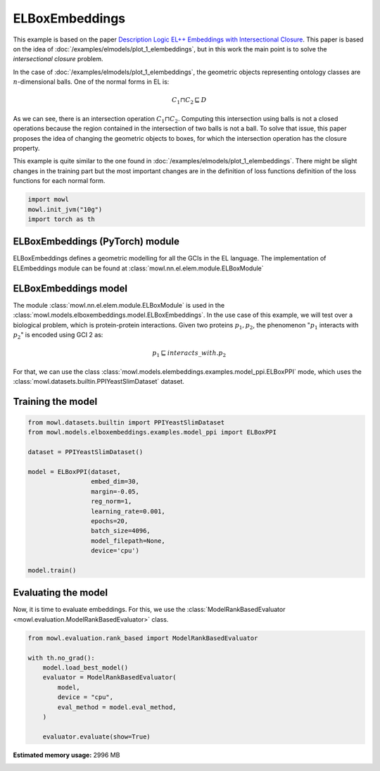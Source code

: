 
.. DO NOT EDIT.
.. THIS FILE WAS AUTOMATICALLY GENERATED BY SPHINX-GALLERY.
.. TO MAKE CHANGES, EDIT THE SOURCE PYTHON FILE:
.. "examples/elmodels/plot_2_elboxembeddings.py"
.. LINE NUMBERS ARE GIVEN BELOW.

.. only:: html

    .. note::
        :class: sphx-glr-download-link-note

        Click :ref:`here <sphx_glr_download_examples_elmodels_plot_2_elboxembeddings.py>`
        to download the full example code

.. rst-class:: sphx-glr-example-title

.. _sphx_glr_examples_elmodels_plot_2_elboxembeddings.py:


ELBoxEmbeddings
===========================

This example is based on the paper `Description Logic EL++ Embeddings with Intersectional Closure <https://arxiv.org/abs/2202.14018v1>`_. This paper is based on the idea of :doc:`/examples/elmodels/plot_1_elembeddings`, but in this work the main point is to solve the *intersectional closure* problem.

In the case of :doc:`/examples/elmodels/plot_1_elembeddings`, the geometric objects representing ontology classes are :math:`n`-dimensional balls. One of the normal forms in EL is:

.. math::
   C_1 \sqcap C_2 \sqsubseteq D

As we can see, there is an intersection operation :math:`C_1 \sqcap C_2`. Computing this intersection using balls is not a closed operations because the region contained in the intersection of two balls is not a ball. To solve that issue, this paper proposes the idea of changing the geometric objects to boxes, for which the intersection operation has the closure property.

.. GENERATED FROM PYTHON SOURCE LINES 24-27

This example is quite similar to the one found in :doc:`/examples/elmodels/plot_1_elembeddings`.
There might be slight changes in the training part but the most important changes are in the
definition of loss functions definition of the loss functions for each normal form.

.. GENERATED FROM PYTHON SOURCE LINES 27-34

.. code-block:: default



    import mowl
    mowl.init_jvm("10g")
    import torch as th









.. GENERATED FROM PYTHON SOURCE LINES 35-40

ELBoxEmbeddings (PyTorch) module
---------------------------------

ELBoxEmbeddings defines a geometric modelling for all the GCIs in the EL language.
The implementation of ELEmbeddings module can be found at :class:`mowl.nn.el.elem.module.ELBoxModule`

.. GENERATED FROM PYTHON SOURCE LINES 43-55

ELBoxEmbeddings model
----------------------

The module :class:`mowl.nn.el.elem.module.ELBoxModule` is used in the :class:`mowl.models.elboxembeddings.model.ELBoxEmbeddings`.
In the use case of this example, we will test over a biological problem, which is
protein-protein interactions. Given two proteins :math:`p_1,p_2`, the phenomenon
":math:`p_1` interacts with :math:`p_2`" is encoded using GCI 2 as:

.. math::
   p_1 \sqsubseteq interacts\_with. p_2

For that, we can use the class :class:`mowl.models.elembeddings.examples.model_ppi.ELBoxPPI` mode, which uses the :class:`mowl.datasets.builtin.PPIYeastSlimDataset` dataset.

.. GENERATED FROM PYTHON SOURCE LINES 60-62

Training the model
-------------------

.. GENERATED FROM PYTHON SOURCE LINES 62-83

.. code-block:: default



    from mowl.datasets.builtin import PPIYeastSlimDataset
    from mowl.models.elboxembeddings.examples.model_ppi import ELBoxPPI

    dataset = PPIYeastSlimDataset()

    model = ELBoxPPI(dataset,
                     embed_dim=30,
                     margin=-0.05,
                     reg_norm=1,
                     learning_rate=0.001,
                     epochs=20,
                     batch_size=4096,
                     model_filepath=None,
                     device='cpu')

    model.train()







.. rst-class:: sphx-glr-script-out

 .. code-block:: none

      0%|          | 0/20 [00:00<?, ?it/s]Saving model..
    Epoch 0: Train loss: 7.491465091705322 Valid loss: 2.7105441093444824
      5%|5         | 1/20 [00:04<01:31,  4.82s/it]Saving model..
    Epoch 1: Train loss: 7.3488688468933105 Valid loss: 2.697273015975952
     10%|#         | 2/20 [00:09<01:26,  4.83s/it]Saving model..
    Epoch 2: Train loss: 7.181153774261475 Valid loss: 2.6833877563476562
     15%|#5        | 3/20 [00:14<01:24,  4.97s/it]Saving model..
    Epoch 3: Train loss: 7.073298931121826 Valid loss: 2.669271230697632
     20%|##        | 4/20 [00:19<01:19,  4.99s/it]Saving model..
    Epoch 4: Train loss: 6.910976409912109 Valid loss: 2.654946804046631
     25%|##5       | 5/20 [00:24<01:14,  4.99s/it]Saving model..
    Epoch 5: Train loss: 6.83297872543335 Valid loss: 2.640538454055786
     30%|###       | 6/20 [00:29<01:09,  5.00s/it]Saving model..
    Epoch 6: Train loss: 6.676943302154541 Valid loss: 2.6260926723480225
     35%|###5      | 7/20 [00:34<01:05,  5.03s/it]Saving model..
    Epoch 7: Train loss: 6.582958698272705 Valid loss: 2.611572504043579
     40%|####      | 8/20 [00:39<01:00,  5.01s/it]Saving model..
    Epoch 8: Train loss: 6.47788667678833 Valid loss: 2.596987009048462
     45%|####5     | 9/20 [00:44<00:55,  5.03s/it]Saving model..
    Epoch 9: Train loss: 6.351139545440674 Valid loss: 2.5824296474456787
     50%|#####     | 10/20 [00:49<00:50,  5.03s/it]Saving model..
    Epoch 10: Train loss: 6.247873306274414 Valid loss: 2.5679264068603516
     55%|#####5    | 11/20 [00:55<00:45,  5.05s/it]Saving model..
    Epoch 11: Train loss: 6.137197017669678 Valid loss: 2.5534563064575195
     60%|######    | 12/20 [01:00<00:40,  5.02s/it]Saving model..
    Epoch 12: Train loss: 6.036550521850586 Valid loss: 2.539074659347534
     65%|######5   | 13/20 [01:05<00:35,  5.04s/it]Saving model..
    Epoch 13: Train loss: 5.933111667633057 Valid loss: 2.524772882461548
     70%|#######   | 14/20 [01:10<00:30,  5.08s/it]Saving model..
    Epoch 14: Train loss: 5.8326029777526855 Valid loss: 2.5105109214782715
     75%|#######5  | 15/20 [01:15<00:25,  5.10s/it]Saving model..
    Epoch 15: Train loss: 5.745277404785156 Valid loss: 2.4963250160217285
     80%|########  | 16/20 [01:20<00:20,  5.12s/it]Saving model..
    Epoch 16: Train loss: 5.640264987945557 Valid loss: 2.48223876953125
     85%|########5 | 17/20 [01:25<00:15,  5.13s/it]Saving model..
    Epoch 17: Train loss: 5.557387351989746 Valid loss: 2.4682109355926514
     90%|######### | 18/20 [01:30<00:10,  5.09s/it]Saving model..
    Epoch 18: Train loss: 5.429860591888428 Valid loss: 2.4542572498321533
     95%|#########5| 19/20 [01:35<00:05,  5.09s/it]Saving model..
    Epoch 19: Train loss: 5.366162300109863 Valid loss: 2.440342426300049
    100%|##########| 20/20 [01:41<00:00,  5.18s/it]    100%|##########| 20/20 [01:41<00:00,  5.06s/it]

    1



.. GENERATED FROM PYTHON SOURCE LINES 84-89

Evaluating the model
----------------------

Now, it is time to evaluate embeddings. For this, we use the
:class:`ModelRankBasedEvaluator <mowl.evaluation.ModelRankBasedEvaluator>` class.

.. GENERATED FROM PYTHON SOURCE LINES 89-102

.. code-block:: default



    from mowl.evaluation.rank_based import ModelRankBasedEvaluator

    with th.no_grad():                                                                        
        model.load_best_model()                                                               
        evaluator = ModelRankBasedEvaluator(                                                  
            model,                                                                            
            device = "cpu",
            eval_method = model.eval_method,
        )                                                                                         
                                                                                                  
        evaluator.evaluate(show=True)




.. rst-class:: sphx-glr-script-out

 .. code-block:: none

      0%|          | 0/12040 [00:00<?, ?it/s]      0%|          | 15/12040 [00:00<01:22, 145.96it/s]      0%|          | 34/12040 [00:00<01:10, 170.09it/s]      0%|          | 54/12040 [00:00<01:06, 179.89it/s]      1%|          | 72/12040 [00:00<01:39, 120.04it/s]      1%|          | 92/12040 [00:00<01:25, 139.52it/s]      1%|          | 111/12040 [00:00<01:18, 152.80it/s]      1%|1         | 128/12040 [00:00<01:42, 116.62it/s]      1%|1         | 146/12040 [00:01<01:31, 130.58it/s]      1%|1         | 165/12040 [00:01<01:22, 143.54it/s]      2%|1         | 184/12040 [00:01<01:16, 155.23it/s]      2%|1         | 203/12040 [00:01<01:12, 164.39it/s]      2%|1         | 221/12040 [00:01<01:35, 123.39it/s]      2%|2         | 241/12040 [00:01<01:24, 139.29it/s]      2%|2         | 261/12040 [00:01<01:17, 152.52it/s]      2%|2         | 281/12040 [00:01<01:12, 162.37it/s]      2%|2         | 299/12040 [00:02<01:34, 124.03it/s]      3%|2         | 318/12040 [00:02<01:24, 138.37it/s]      3%|2         | 337/12040 [00:02<01:17, 150.41it/s]      3%|2         | 355/12040 [00:02<01:14, 157.70it/s]      3%|3         | 373/12040 [00:02<01:36, 120.79it/s]      3%|3         | 393/12040 [00:02<01:24, 137.02it/s]      3%|3         | 411/12040 [00:03<01:43, 112.83it/s]      4%|3         | 429/12040 [00:03<01:32, 126.16it/s]      4%|3         | 448/12040 [00:03<01:23, 139.42it/s]      4%|3         | 468/12040 [00:03<01:15, 152.43it/s]      4%|4         | 488/12040 [00:03<01:11, 162.68it/s]      4%|4         | 507/12040 [00:03<01:07, 169.91it/s]      4%|4         | 525/12040 [00:03<01:30, 127.14it/s]      5%|4         | 544/12040 [00:03<01:22, 139.82it/s]      5%|4         | 563/12040 [00:03<01:16, 150.92it/s]      5%|4         | 580/12040 [00:04<01:14, 154.74it/s]      5%|4         | 597/12040 [00:04<01:39, 114.49it/s]      5%|5         | 614/12040 [00:04<01:30, 125.82it/s]      5%|5         | 630/12040 [00:04<01:25, 133.44it/s]      5%|5         | 649/12040 [00:04<01:17, 146.76it/s]      6%|5         | 666/12040 [00:04<01:39, 114.38it/s]      6%|5         | 685/12040 [00:04<01:27, 130.17it/s]      6%|5         | 703/12040 [00:05<01:20, 140.36it/s]      6%|5         | 719/12040 [00:05<01:41, 111.75it/s]      6%|6         | 739/12040 [00:05<01:27, 129.80it/s]      6%|6         | 758/12040 [00:05<01:19, 142.34it/s]      6%|6         | 776/12040 [00:05<01:14, 151.67it/s]      7%|6         | 794/12040 [00:05<01:11, 158.16it/s]      7%|6         | 812/12040 [00:05<01:08, 163.97it/s]      7%|6         | 830/12040 [00:06<01:32, 120.63it/s]      7%|7         | 848/12040 [00:06<01:24, 133.13it/s]      7%|7         | 866/12040 [00:06<01:17, 144.03it/s]      7%|7         | 886/12040 [00:06<01:11, 156.47it/s]      8%|7         | 903/12040 [00:06<01:32, 120.19it/s]      8%|7         | 922/12040 [00:06<01:22, 135.34it/s]      8%|7         | 941/12040 [00:06<01:15, 147.97it/s]      8%|7         | 958/12040 [00:06<01:35, 116.42it/s]      8%|8         | 977/12040 [00:07<01:24, 131.47it/s]      8%|8         | 996/12040 [00:07<01:16, 143.78it/s]      8%|8         | 1013/12040 [00:07<01:36, 114.46it/s]      9%|8         | 1033/12040 [00:07<01:23, 131.88it/s]      9%|8         | 1052/12040 [00:07<01:15, 145.10it/s]      9%|8         | 1071/12040 [00:07<01:10, 155.65it/s]      9%|9         | 1090/12040 [00:07<01:06, 163.79it/s]      9%|9         | 1110/12040 [00:07<01:03, 171.61it/s]      9%|9         | 1129/12040 [00:08<01:26, 125.77it/s]     10%|9         | 1146/12040 [00:08<01:21, 134.16it/s]     10%|9         | 1165/12040 [00:08<01:14, 146.65it/s]     10%|9         | 1184/12040 [00:08<01:09, 156.57it/s]     10%|9         | 1201/12040 [00:08<01:30, 120.19it/s]     10%|#         | 1221/12040 [00:08<01:19, 136.36it/s]     10%|#         | 1240/12040 [00:08<01:12, 148.21it/s]     10%|#         | 1257/12040 [00:09<01:32, 116.18it/s]     11%|#         | 1276/12040 [00:09<01:21, 131.30it/s]     11%|#         | 1295/12040 [00:09<01:14, 144.72it/s]     11%|#         | 1312/12040 [00:09<01:33, 115.12it/s]     11%|#1        | 1331/12040 [00:09<01:22, 130.47it/s]     11%|#1        | 1350/12040 [00:09<01:14, 142.57it/s]     11%|#1        | 1368/12040 [00:09<01:10, 151.68it/s]     12%|#1        | 1387/12040 [00:09<01:06, 160.87it/s]     12%|#1        | 1406/12040 [00:10<01:03, 166.80it/s]     12%|#1        | 1424/12040 [00:10<01:25, 124.81it/s]     12%|#1        | 1443/12040 [00:10<01:16, 139.03it/s]     12%|#2        | 1463/12040 [00:10<01:09, 151.67it/s]     12%|#2        | 1482/12040 [00:10<01:05, 160.89it/s]     12%|#2        | 1500/12040 [00:10<01:25, 122.72it/s]     13%|#2        | 1518/12040 [00:10<01:18, 134.74it/s]     13%|#2        | 1537/12040 [00:11<01:11, 146.53it/s]     13%|#2        | 1554/12040 [00:11<01:32, 113.41it/s]     13%|#3        | 1574/12040 [00:11<01:20, 130.44it/s]     13%|#3        | 1593/12040 [00:11<01:13, 142.50it/s]     13%|#3        | 1610/12040 [00:11<01:34, 110.14it/s]     14%|#3        | 1629/12040 [00:11<01:22, 125.75it/s]     14%|#3        | 1649/12040 [00:11<01:13, 141.09it/s]     14%|#3        | 1668/12040 [00:12<01:07, 152.87it/s]     14%|#4        | 1688/12040 [00:12<01:03, 163.33it/s]     14%|#4        | 1708/12040 [00:12<01:00, 171.62it/s]     14%|#4        | 1727/12040 [00:12<01:20, 128.23it/s]     15%|#4        | 1746/12040 [00:12<01:13, 140.69it/s]     15%|#4        | 1766/12040 [00:12<01:07, 152.67it/s]     15%|#4        | 1784/12040 [00:12<01:04, 158.48it/s]     15%|#4        | 1802/12040 [00:13<01:24, 121.49it/s]     15%|#5        | 1821/12040 [00:13<01:15, 135.06it/s]     15%|#5        | 1840/12040 [00:13<01:09, 147.20it/s]     15%|#5        | 1857/12040 [00:13<01:27, 116.33it/s]     16%|#5        | 1876/12040 [00:13<01:17, 131.09it/s]     16%|#5        | 1895/12040 [00:13<01:10, 143.41it/s]     16%|#5        | 1912/12040 [00:13<01:28, 114.56it/s]     16%|#6        | 1931/12040 [00:14<01:17, 130.49it/s]     16%|#6        | 1951/12040 [00:14<01:09, 145.21it/s]     16%|#6        | 1971/12040 [00:14<01:04, 156.96it/s]     17%|#6        | 1991/12040 [00:14<01:00, 166.45it/s]     17%|#6        | 2009/12040 [00:14<01:20, 124.01it/s]     17%|#6        | 2028/12040 [00:14<01:12, 137.99it/s]     17%|#7        | 2048/12040 [00:14<01:06, 151.17it/s]     17%|#7        | 2067/12040 [00:14<01:02, 159.79it/s]     17%|#7        | 2086/12040 [00:14<00:59, 167.10it/s]     17%|#7        | 2104/12040 [00:15<01:18, 126.17it/s]     18%|#7        | 2124/12040 [00:15<01:10, 141.26it/s]     18%|#7        | 2143/12040 [00:15<01:04, 152.83it/s]     18%|#7        | 2160/12040 [00:15<01:23, 118.64it/s]     18%|#8        | 2180/12040 [00:15<01:12, 135.10it/s]     18%|#8        | 2199/12040 [00:15<01:06, 147.38it/s]     18%|#8        | 2216/12040 [00:16<01:24, 116.91it/s]     19%|#8        | 2236/12040 [00:16<01:13, 133.48it/s]     19%|#8        | 2255/12040 [00:16<01:06, 146.60it/s]     19%|#8        | 2275/12040 [00:16<01:01, 158.99it/s]     19%|#9        | 2295/12040 [00:16<00:58, 167.92it/s]     19%|#9        | 2313/12040 [00:16<01:16, 126.79it/s]     19%|#9        | 2333/12040 [00:16<01:08, 141.79it/s]     20%|#9        | 2353/12040 [00:16<01:02, 153.81it/s]     20%|#9        | 2373/12040 [00:17<00:59, 163.33it/s]     20%|#9        | 2391/12040 [00:17<01:17, 124.88it/s]     20%|##        | 2410/12040 [00:17<01:09, 138.82it/s]     20%|##        | 2429/12040 [00:17<01:04, 150.06it/s]     20%|##        | 2448/12040 [00:17<01:00, 159.72it/s]     20%|##        | 2466/12040 [00:17<01:18, 122.55it/s]     21%|##        | 2485/12040 [00:17<01:09, 137.10it/s]     21%|##        | 2504/12040 [00:18<01:24, 112.92it/s]     21%|##        | 2524/12040 [00:18<01:13, 129.79it/s]     21%|##1       | 2543/12040 [00:18<01:06, 142.91it/s]     21%|##1       | 2563/12040 [00:18<01:00, 155.88it/s]     21%|##1       | 2582/12040 [00:18<00:57, 163.87it/s]     22%|##1       | 2601/12040 [00:18<00:55, 169.93it/s]     22%|##1       | 2619/12040 [00:18<01:14, 127.27it/s]     22%|##1       | 2638/12040 [00:18<01:06, 141.07it/s]     22%|##2       | 2658/12040 [00:19<01:00, 154.05it/s]     22%|##2       | 2677/12040 [00:19<00:57, 163.18it/s]     22%|##2       | 2695/12040 [00:19<01:14, 124.70it/s]     23%|##2       | 2714/12040 [00:19<01:07, 138.99it/s]     23%|##2       | 2733/12040 [00:19<01:01, 150.66it/s]     23%|##2       | 2750/12040 [00:19<01:18, 118.15it/s]     23%|##2       | 2769/12040 [00:19<01:09, 132.94it/s]     23%|##3       | 2788/12040 [00:20<01:03, 146.21it/s]     23%|##3       | 2805/12040 [00:20<01:19, 115.85it/s]     23%|##3       | 2824/12040 [00:20<01:10, 130.85it/s]     24%|##3       | 2844/12040 [00:20<01:02, 146.60it/s]     24%|##3       | 2864/12040 [00:20<00:57, 159.40it/s]     24%|##3       | 2884/12040 [00:20<00:54, 168.07it/s]     24%|##4       | 2903/12040 [00:20<00:52, 173.69it/s]     24%|##4       | 2922/12040 [00:21<01:10, 130.25it/s]     24%|##4       | 2941/12040 [00:21<01:03, 142.37it/s]     25%|##4       | 2960/12040 [00:21<00:59, 152.93it/s]     25%|##4       | 2979/12040 [00:21<00:55, 162.33it/s]     25%|##4       | 2997/12040 [00:21<01:12, 124.55it/s]     25%|##5       | 3016/12040 [00:21<01:05, 138.66it/s]     25%|##5       | 3035/12040 [00:21<00:59, 150.61it/s]     25%|##5       | 3052/12040 [00:21<01:16, 118.01it/s]     26%|##5       | 3071/12040 [00:22<01:07, 133.57it/s]     26%|##5       | 3090/12040 [00:22<01:01, 146.68it/s]     26%|##5       | 3107/12040 [00:22<01:17, 115.40it/s]     26%|##5       | 3126/12040 [00:22<01:08, 131.05it/s]     26%|##6       | 3144/12040 [00:22<01:02, 142.17it/s]     26%|##6       | 3163/12040 [00:22<00:57, 153.97it/s]     26%|##6       | 3183/12040 [00:22<00:53, 164.24it/s]     27%|##6       | 3202/12040 [00:22<00:51, 171.07it/s]     27%|##6       | 3220/12040 [00:23<01:09, 126.04it/s]     27%|##6       | 3240/12040 [00:23<01:02, 140.87it/s]     27%|##7       | 3259/12040 [00:23<00:57, 152.05it/s]     27%|##7       | 3279/12040 [00:23<00:53, 162.37it/s]     27%|##7       | 3297/12040 [00:23<01:10, 124.52it/s]     28%|##7       | 3316/12040 [00:23<01:03, 137.72it/s]     28%|##7       | 3335/12040 [00:23<00:58, 149.01it/s]     28%|##7       | 3352/12040 [00:24<01:14, 117.37it/s]     28%|##7       | 3371/12040 [00:24<01:05, 132.93it/s]     28%|##8       | 3391/12040 [00:24<00:58, 147.48it/s]     28%|##8       | 3408/12040 [00:24<01:14, 115.77it/s]     28%|##8       | 3427/12040 [00:24<01:05, 131.10it/s]     29%|##8       | 3445/12040 [00:24<01:00, 141.10it/s]     29%|##8       | 3464/12040 [00:24<00:56, 152.15it/s]     29%|##8       | 3484/12040 [00:24<00:52, 163.51it/s]     29%|##9       | 3503/12040 [00:25<00:50, 169.08it/s]     29%|##9       | 3521/12040 [00:25<01:09, 122.34it/s]     29%|##9       | 3540/12040 [00:25<01:02, 136.73it/s]     30%|##9       | 3560/12040 [00:25<00:56, 150.57it/s]     30%|##9       | 3578/12040 [00:25<00:53, 157.75it/s]     30%|##9       | 3596/12040 [00:25<01:09, 121.71it/s]     30%|###       | 3616/12040 [00:25<01:00, 138.20it/s]     30%|###       | 3635/12040 [00:26<00:56, 149.83it/s]     30%|###       | 3652/12040 [00:26<01:11, 117.83it/s]     30%|###       | 3671/12040 [00:26<01:03, 132.69it/s]     31%|###       | 3691/12040 [00:26<00:56, 147.65it/s]     31%|###       | 3708/12040 [00:26<01:11, 117.15it/s]     31%|###       | 3728/12040 [00:26<01:02, 133.53it/s]     31%|###1      | 3748/12040 [00:26<00:56, 147.59it/s]     31%|###1      | 3767/12040 [00:27<00:52, 157.70it/s]     31%|###1      | 3787/12040 [00:27<00:49, 167.18it/s]     32%|###1      | 3805/12040 [00:27<01:05, 126.27it/s]     32%|###1      | 3825/12040 [00:27<00:57, 141.68it/s]     32%|###1      | 3844/12040 [00:27<00:53, 153.08it/s]     32%|###2      | 3864/12040 [00:27<00:50, 163.45it/s]     32%|###2      | 3883/12040 [00:27<01:04, 125.59it/s]     32%|###2      | 3902/12040 [00:27<00:58, 138.81it/s]     33%|###2      | 3921/12040 [00:28<00:54, 150.28it/s]     33%|###2      | 3940/12040 [00:28<00:50, 160.17it/s]     33%|###2      | 3958/12040 [00:28<01:09, 116.41it/s]     33%|###3      | 3975/12040 [00:28<01:03, 126.64it/s]     33%|###3      | 3994/12040 [00:28<00:57, 140.23it/s]     33%|###3      | 4010/12040 [00:28<01:11, 112.67it/s]     33%|###3      | 4027/12040 [00:28<01:04, 123.36it/s]     34%|###3      | 4044/12040 [00:29<01:00, 132.33it/s]     34%|###3      | 4061/12040 [00:29<00:56, 140.54it/s]     34%|###3      | 4081/12040 [00:29<00:51, 154.81it/s]     34%|###4      | 4101/12040 [00:29<00:47, 165.49it/s]     34%|###4      | 4119/12040 [00:29<01:03, 125.21it/s]     34%|###4      | 4139/12040 [00:29<00:56, 140.95it/s]     35%|###4      | 4159/12040 [00:29<00:51, 153.81it/s]     35%|###4      | 4179/12040 [00:29<00:47, 163.97it/s]     35%|###4      | 4197/12040 [00:30<01:05, 120.05it/s]     35%|###5      | 4216/12040 [00:30<00:58, 134.25it/s]     35%|###5      | 4236/12040 [00:30<00:52, 148.31it/s]     35%|###5      | 4253/12040 [00:30<01:06, 117.79it/s]     35%|###5      | 4273/12040 [00:30<00:57, 134.23it/s]     36%|###5      | 4293/12040 [00:30<00:52, 148.22it/s]     36%|###5      | 4310/12040 [00:31<01:05, 117.81it/s]     36%|###5      | 4330/12040 [00:31<00:57, 134.16it/s]     36%|###6      | 4349/12040 [00:31<00:52, 147.08it/s]     36%|###6      | 4366/12040 [00:31<00:51, 150.34it/s]     36%|###6      | 4383/12040 [00:31<00:55, 137.68it/s]     37%|###6      | 4400/12040 [00:31<00:52, 144.72it/s]     37%|###6      | 4416/12040 [00:31<01:06, 113.93it/s]     37%|###6      | 4436/12040 [00:31<00:57, 131.77it/s]     37%|###7      | 4456/12040 [00:32<00:51, 146.50it/s]     37%|###7      | 4475/12040 [00:32<00:48, 156.29it/s]     37%|###7      | 4492/12040 [00:32<01:02, 120.87it/s]     37%|###7      | 4511/12040 [00:32<00:55, 134.64it/s]     38%|###7      | 4527/12040 [00:32<00:55, 134.46it/s]     38%|###7      | 4544/12040 [00:32<01:10, 106.89it/s]     38%|###7      | 4562/12040 [00:32<01:01, 122.04it/s]     38%|###8      | 4578/12040 [00:33<00:57, 130.22it/s]     38%|###8      | 4596/12040 [00:33<00:52, 141.51it/s]     38%|###8      | 4612/12040 [00:33<01:09, 107.25it/s]     38%|###8      | 4630/12040 [00:33<01:00, 122.15it/s]     39%|###8      | 4650/12040 [00:33<00:53, 138.94it/s]     39%|###8      | 4667/12040 [00:33<00:50, 146.07it/s]     39%|###8      | 4684/12040 [00:33<00:52, 139.20it/s]     39%|###9      | 4700/12040 [00:34<01:07, 108.91it/s]     39%|###9      | 4718/12040 [00:34<00:59, 123.01it/s]     39%|###9      | 4734/12040 [00:34<00:55, 131.30it/s]     39%|###9      | 4751/12040 [00:34<00:52, 139.87it/s]     40%|###9      | 4771/12040 [00:34<00:47, 153.80it/s]     40%|###9      | 4788/12040 [00:34<01:02, 116.41it/s]     40%|###9      | 4808/12040 [00:34<00:54, 133.62it/s]     40%|####      | 4828/12040 [00:34<00:48, 148.36it/s]     40%|####      | 4845/12040 [00:35<01:01, 117.24it/s]     40%|####      | 4865/12040 [00:35<00:53, 133.93it/s]     41%|####      | 4885/12040 [00:35<00:48, 147.97it/s]     41%|####      | 4902/12040 [00:35<01:00, 117.53it/s]     41%|####      | 4922/12040 [00:35<00:53, 134.26it/s]     41%|####1     | 4942/12040 [00:35<00:47, 148.63it/s]     41%|####1     | 4962/12040 [00:35<00:44, 160.30it/s]     41%|####1     | 4982/12040 [00:35<00:41, 169.08it/s]     42%|####1     | 5001/12040 [00:36<00:54, 128.19it/s]     42%|####1     | 5021/12040 [00:36<00:49, 142.77it/s]     42%|####1     | 5041/12040 [00:36<00:45, 155.06it/s]     42%|####2     | 5061/12040 [00:36<00:42, 165.06it/s]     42%|####2     | 5079/12040 [00:36<00:54, 126.65it/s]     42%|####2     | 5098/12040 [00:36<00:49, 140.51it/s]     43%|####2     | 5118/12040 [00:36<00:45, 153.48it/s]     43%|####2     | 5138/12040 [00:37<00:42, 163.42it/s]     43%|####2     | 5156/12040 [00:37<00:54, 125.28it/s]     43%|####2     | 5176/12040 [00:37<00:48, 140.25it/s]     43%|####3     | 5195/12040 [00:37<00:59, 115.71it/s]     43%|####3     | 5215/12040 [00:37<00:51, 132.08it/s]     43%|####3     | 5235/12040 [00:37<00:46, 146.36it/s]     44%|####3     | 5255/12040 [00:37<00:43, 157.75it/s]     44%|####3     | 5275/12040 [00:38<00:40, 166.43it/s]     44%|####3     | 5295/12040 [00:38<00:38, 173.35it/s]     44%|####4     | 5314/12040 [00:38<00:51, 130.59it/s]     44%|####4     | 5334/12040 [00:38<00:46, 144.85it/s]     44%|####4     | 5353/12040 [00:38<00:43, 155.18it/s]     45%|####4     | 5373/12040 [00:38<00:40, 164.88it/s]     45%|####4     | 5391/12040 [00:38<00:52, 125.46it/s]     45%|####4     | 5411/12040 [00:39<00:47, 140.48it/s]     45%|####5     | 5431/12040 [00:39<00:43, 152.85it/s]     45%|####5     | 5448/12040 [00:39<00:54, 119.95it/s]     45%|####5     | 5468/12040 [00:39<00:48, 135.99it/s]     46%|####5     | 5488/12040 [00:39<00:43, 149.20it/s]     46%|####5     | 5505/12040 [00:39<00:55, 118.03it/s]     46%|####5     | 5525/12040 [00:39<00:48, 134.37it/s]     46%|####6     | 5545/12040 [00:39<00:43, 147.90it/s]     46%|####6     | 5564/12040 [00:40<00:40, 158.18it/s]     46%|####6     | 5584/12040 [00:40<00:38, 167.51it/s]     47%|####6     | 5602/12040 [00:40<00:50, 127.00it/s]     47%|####6     | 5621/12040 [00:40<00:45, 140.91it/s]     47%|####6     | 5641/12040 [00:40<00:41, 154.00it/s]     47%|####7     | 5661/12040 [00:40<00:38, 164.01it/s]     47%|####7     | 5679/12040 [00:40<00:50, 124.99it/s]     47%|####7     | 5698/12040 [00:41<00:45, 139.01it/s]     47%|####7     | 5714/12040 [00:41<00:44, 142.91it/s]     48%|####7     | 5733/12040 [00:41<00:40, 153.96it/s]     48%|####7     | 5750/12040 [00:41<00:52, 119.25it/s]     48%|####7     | 5769/12040 [00:41<00:46, 134.78it/s]     48%|####8     | 5789/12040 [00:41<00:41, 149.01it/s]     48%|####8     | 5806/12040 [00:41<00:52, 117.85it/s]     48%|####8     | 5826/12040 [00:42<00:46, 134.30it/s]     49%|####8     | 5846/12040 [00:42<00:41, 148.07it/s]     49%|####8     | 5866/12040 [00:42<00:38, 159.75it/s]     49%|####8     | 5886/12040 [00:42<00:36, 168.84it/s]     49%|####9     | 5904/12040 [00:42<00:48, 127.33it/s]     49%|####9     | 5923/12040 [00:42<00:43, 141.07it/s]     49%|####9     | 5943/12040 [00:42<00:39, 153.66it/s]     50%|####9     | 5963/12040 [00:42<00:37, 163.96it/s]     50%|####9     | 5981/12040 [00:43<00:48, 125.30it/s]     50%|####9     | 6000/12040 [00:43<00:43, 139.24it/s]     50%|####9     | 6019/12040 [00:43<00:39, 151.21it/s]     50%|#####     | 6038/12040 [00:43<00:37, 161.01it/s]     50%|#####     | 6056/12040 [00:43<00:48, 122.27it/s]     50%|#####     | 6072/12040 [00:43<00:46, 128.81it/s]     51%|#####     | 6088/12040 [00:43<00:44, 134.44it/s]     51%|#####     | 6103/12040 [00:44<00:56, 105.63it/s]     51%|#####     | 6119/12040 [00:44<00:50, 116.54it/s]     51%|#####     | 6136/12040 [00:44<00:46, 127.91it/s]     51%|#####1    | 6154/12040 [00:44<00:41, 140.66it/s]     51%|#####1    | 6173/12040 [00:44<00:38, 152.01it/s]     51%|#####1    | 6190/12040 [00:44<00:45, 129.61it/s]     52%|#####1    | 6205/12040 [00:44<00:57, 101.02it/s]     52%|#####1    | 6225/12040 [00:44<00:48, 120.21it/s]     52%|#####1    | 6244/12040 [00:45<00:43, 134.51it/s]     52%|#####1    | 6260/12040 [00:45<00:42, 137.46it/s]     52%|#####2    | 6276/12040 [00:45<00:55, 103.06it/s]     52%|#####2    | 6295/12040 [00:45<00:47, 120.20it/s]     52%|#####2    | 6314/12040 [00:45<00:42, 135.95it/s]     53%|#####2    | 6334/12040 [00:45<00:38, 149.94it/s]     53%|#####2    | 6351/12040 [00:46<00:48, 117.37it/s]     53%|#####2    | 6370/12040 [00:46<00:42, 132.14it/s]     53%|#####3    | 6390/12040 [00:46<00:38, 146.53it/s]     53%|#####3    | 6407/12040 [00:46<00:48, 116.55it/s]     53%|#####3    | 6427/12040 [00:46<00:42, 133.40it/s]     54%|#####3    | 6447/12040 [00:46<00:37, 147.61it/s]     54%|#####3    | 6467/12040 [00:46<00:35, 158.94it/s]     54%|#####3    | 6487/12040 [00:46<00:33, 168.23it/s]     54%|#####4    | 6505/12040 [00:47<00:43, 126.31it/s]     54%|#####4    | 6525/12040 [00:47<00:39, 141.23it/s]     54%|#####4    | 6542/12040 [00:47<00:37, 146.11it/s]     54%|#####4    | 6559/12040 [00:47<00:39, 140.28it/s]     55%|#####4    | 6575/12040 [00:47<00:48, 111.91it/s]     55%|#####4    | 6595/12040 [00:47<00:42, 129.43it/s]     55%|#####4    | 6615/12040 [00:47<00:37, 144.58it/s]     55%|#####5    | 6635/12040 [00:47<00:34, 156.63it/s]     55%|#####5    | 6652/12040 [00:48<00:44, 120.25it/s]     55%|#####5    | 6671/12040 [00:48<00:39, 134.87it/s]     56%|#####5    | 6688/12040 [00:48<00:37, 141.50it/s]     56%|#####5    | 6704/12040 [00:48<00:48, 109.46it/s]     56%|#####5    | 6723/12040 [00:48<00:42, 126.43it/s]     56%|#####6    | 6743/12040 [00:48<00:37, 142.29it/s]     56%|#####6    | 6763/12040 [00:48<00:34, 154.82it/s]     56%|#####6    | 6782/12040 [00:49<00:32, 163.89it/s]     56%|#####6    | 6800/12040 [00:49<00:42, 123.52it/s]     57%|#####6    | 6819/12040 [00:49<00:37, 138.02it/s]     57%|#####6    | 6838/12040 [00:49<00:34, 150.17it/s]     57%|#####6    | 6857/12040 [00:49<00:32, 159.06it/s]     57%|#####7    | 6875/12040 [00:49<00:44, 115.47it/s]     57%|#####7    | 6893/12040 [00:49<00:40, 128.66it/s]     57%|#####7    | 6912/12040 [00:50<00:35, 142.46it/s]     58%|#####7    | 6931/12040 [00:50<00:33, 152.44it/s]     58%|#####7    | 6948/12040 [00:50<00:42, 118.80it/s]     58%|#####7    | 6967/12040 [00:50<00:37, 134.10it/s]     58%|#####8    | 6987/12040 [00:50<00:34, 148.48it/s]     58%|#####8    | 7004/12040 [00:50<00:45, 111.26it/s]     58%|#####8    | 7022/12040 [00:50<00:40, 125.13it/s]     58%|#####8    | 7042/12040 [00:51<00:35, 141.20it/s]     59%|#####8    | 7061/12040 [00:51<00:32, 151.61it/s]     59%|#####8    | 7080/12040 [00:51<00:30, 160.11it/s]     59%|#####8    | 7098/12040 [00:51<00:40, 123.05it/s]     59%|#####9    | 7118/12040 [00:51<00:35, 138.52it/s]     59%|#####9    | 7137/12040 [00:51<00:32, 149.65it/s]     59%|#####9    | 7156/12040 [00:51<00:30, 158.75it/s]     60%|#####9    | 7174/12040 [00:52<00:39, 121.82it/s]     60%|#####9    | 7192/12040 [00:52<00:36, 133.82it/s]     60%|#####9    | 7212/12040 [00:52<00:32, 148.20it/s]     60%|######    | 7232/12040 [00:52<00:30, 159.23it/s]     60%|######    | 7250/12040 [00:52<00:38, 122.84it/s]     60%|######    | 7269/12040 [00:52<00:34, 137.43it/s]     61%|######    | 7288/12040 [00:52<00:41, 113.61it/s]     61%|######    | 7308/12040 [00:52<00:36, 130.46it/s]     61%|######    | 7327/12040 [00:53<00:33, 142.44it/s]     61%|######1   | 7347/12040 [00:53<00:30, 154.86it/s]     61%|######1   | 7366/12040 [00:53<00:28, 163.25it/s]     61%|######1   | 7385/12040 [00:53<00:27, 169.77it/s]     61%|######1   | 7403/12040 [00:53<00:36, 127.10it/s]     62%|######1   | 7422/12040 [00:53<00:32, 140.77it/s]     62%|######1   | 7441/12040 [00:53<00:30, 152.55it/s]     62%|######1   | 7460/12040 [00:53<00:28, 161.90it/s]     62%|######2   | 7478/12040 [00:54<00:37, 123.29it/s]     62%|######2   | 7498/12040 [00:54<00:32, 138.94it/s]     62%|######2   | 7517/12040 [00:54<00:30, 150.57it/s]     63%|######2   | 7534/12040 [00:54<00:39, 115.39it/s]     63%|######2   | 7553/12040 [00:54<00:34, 131.04it/s]     63%|######2   | 7570/12040 [00:54<00:32, 138.31it/s]     63%|######3   | 7586/12040 [00:54<00:31, 142.19it/s]     63%|######3   | 7602/12040 [00:55<00:39, 111.17it/s]     63%|######3   | 7621/12040 [00:55<00:34, 128.27it/s]     63%|######3   | 7640/12040 [00:55<00:30, 142.66it/s]     64%|######3   | 7660/12040 [00:55<00:28, 155.82it/s]     64%|######3   | 7680/12040 [00:55<00:26, 166.40it/s]     64%|######3   | 7698/12040 [00:55<00:34, 125.60it/s]     64%|######4   | 7718/12040 [00:55<00:30, 140.74it/s]     64%|######4   | 7738/12040 [00:55<00:28, 153.32it/s]     64%|######4   | 7758/12040 [00:56<00:26, 163.79it/s]     65%|######4   | 7776/12040 [00:56<00:35, 121.55it/s]     65%|######4   | 7792/12040 [00:56<00:33, 128.71it/s]     65%|######4   | 7811/12040 [00:56<00:29, 141.34it/s]     65%|######5   | 7831/12040 [00:56<00:27, 154.41it/s]     65%|######5   | 7848/12040 [00:56<00:36, 114.40it/s]     65%|######5   | 7863/12040 [00:56<00:34, 121.65it/s]     65%|######5   | 7878/12040 [00:57<00:33, 124.45it/s]     66%|######5   | 7892/12040 [00:57<00:44, 92.52it/s]      66%|######5   | 7904/12040 [00:57<00:45, 91.70it/s]     66%|######5   | 7920/12040 [00:57<00:39, 105.38it/s]     66%|######5   | 7939/12040 [00:57<00:32, 124.58it/s]     66%|######6   | 7959/12040 [00:57<00:28, 142.19it/s]     66%|######6   | 7979/12040 [00:57<00:26, 155.70it/s]     66%|######6   | 7996/12040 [00:58<00:33, 119.04it/s]     67%|######6   | 8016/12040 [00:58<00:29, 135.85it/s]     67%|######6   | 8036/12040 [00:58<00:26, 150.01it/s]     67%|######6   | 8056/12040 [00:58<00:24, 161.58it/s]     67%|######7   | 8074/12040 [00:58<00:32, 123.64it/s]     67%|######7   | 8089/12040 [00:58<00:33, 119.03it/s]     67%|######7   | 8103/12040 [00:58<00:33, 118.84it/s]     67%|######7   | 8120/12040 [00:59<00:30, 130.39it/s]     68%|######7   | 8135/12040 [00:59<00:38, 101.22it/s]     68%|######7   | 8151/12040 [00:59<00:34, 112.64it/s]     68%|######7   | 8170/12040 [00:59<00:29, 129.02it/s]     68%|######7   | 8185/12040 [00:59<00:36, 104.77it/s]     68%|######8   | 8204/12040 [00:59<00:31, 122.56it/s]     68%|######8   | 8224/12040 [00:59<00:27, 139.64it/s]     68%|######8   | 8240/12040 [00:59<00:26, 144.64it/s]     69%|######8   | 8256/12040 [01:00<00:25, 148.00it/s]     69%|######8   | 8272/12040 [01:00<00:24, 151.23it/s]     69%|######8   | 8288/12040 [01:00<00:32, 115.92it/s]     69%|######8   | 8307/12040 [01:00<00:28, 132.85it/s]     69%|######9   | 8327/12040 [01:00<00:25, 148.08it/s]     69%|######9   | 8347/12040 [01:00<00:23, 159.99it/s]     69%|######9   | 8367/12040 [01:00<00:21, 168.56it/s]     70%|######9   | 8385/12040 [01:01<00:28, 126.46it/s]     70%|######9   | 8404/12040 [01:01<00:26, 139.83it/s]     70%|######9   | 8422/12040 [01:01<00:24, 147.48it/s]     70%|#######   | 8439/12040 [01:01<00:32, 109.51it/s]     70%|#######   | 8458/12040 [01:01<00:28, 125.63it/s]     70%|#######   | 8477/12040 [01:01<00:25, 140.03it/s]     71%|#######   | 8494/12040 [01:01<00:31, 113.49it/s]     71%|#######   | 8513/12040 [01:02<00:27, 128.89it/s]     71%|#######   | 8532/12040 [01:02<00:24, 142.35it/s]     71%|#######1  | 8551/12040 [01:02<00:22, 153.96it/s]     71%|#######1  | 8571/12040 [01:02<00:21, 164.40it/s]     71%|#######1  | 8589/12040 [01:02<00:27, 124.90it/s]     72%|#######1  | 8609/12040 [01:02<00:24, 139.86it/s]     72%|#######1  | 8628/12040 [01:02<00:22, 151.42it/s]     72%|#######1  | 8647/12040 [01:02<00:21, 160.84it/s]     72%|#######1  | 8666/12040 [01:02<00:20, 168.18it/s]     72%|#######2  | 8684/12040 [01:03<00:28, 116.90it/s]     72%|#######2  | 8704/12040 [01:03<00:25, 133.00it/s]     72%|#######2  | 8723/12040 [01:03<00:22, 145.88it/s]     73%|#######2  | 8740/12040 [01:03<00:28, 115.98it/s]     73%|#######2  | 8759/12040 [01:03<00:25, 130.72it/s]     73%|#######2  | 8778/12040 [01:03<00:22, 143.65it/s]     73%|#######3  | 8795/12040 [01:04<00:30, 107.00it/s]     73%|#######3  | 8809/12040 [01:04<00:28, 111.79it/s]     73%|#######3  | 8828/12040 [01:04<00:25, 127.65it/s]     73%|#######3  | 8847/12040 [01:04<00:22, 142.17it/s]     74%|#######3  | 8864/12040 [01:04<00:21, 147.89it/s]     74%|#######3  | 8884/12040 [01:04<00:19, 159.56it/s]     74%|#######3  | 8901/12040 [01:04<00:27, 113.70it/s]     74%|#######4  | 8920/12040 [01:05<00:24, 128.92it/s]     74%|#######4  | 8939/12040 [01:05<00:21, 142.86it/s]     74%|#######4  | 8958/12040 [01:05<00:20, 154.07it/s]     75%|#######4  | 8976/12040 [01:05<00:25, 120.40it/s]     75%|#######4  | 8995/12040 [01:05<00:22, 135.37it/s]     75%|#######4  | 9015/12040 [01:05<00:20, 149.49it/s]     75%|#######5  | 9032/12040 [01:05<00:25, 118.07it/s]     75%|#######5  | 9051/12040 [01:06<00:22, 133.54it/s]     75%|#######5  | 9068/12040 [01:06<00:21, 141.04it/s]     75%|#######5  | 9084/12040 [01:06<00:27, 106.34it/s]     76%|#######5  | 9103/12040 [01:06<00:23, 123.56it/s]     76%|#######5  | 9123/12040 [01:06<00:20, 139.50it/s]     76%|#######5  | 9142/12040 [01:06<00:19, 151.78it/s]     76%|#######6  | 9161/12040 [01:06<00:17, 160.34it/s]     76%|#######6  | 9181/12040 [01:06<00:16, 168.63it/s]     76%|#######6  | 9199/12040 [01:07<00:22, 126.38it/s]     77%|#######6  | 9218/12040 [01:07<00:20, 139.67it/s]     77%|#######6  | 9237/12040 [01:07<00:18, 151.63it/s]     77%|#######6  | 9257/12040 [01:07<00:17, 162.22it/s]     77%|#######7  | 9275/12040 [01:07<00:22, 124.08it/s]     77%|#######7  | 9295/12040 [01:07<00:19, 139.29it/s]     77%|#######7  | 9315/12040 [01:07<00:17, 152.54it/s]     78%|#######7  | 9332/12040 [01:08<00:22, 119.47it/s]     78%|#######7  | 9351/12040 [01:08<00:20, 134.36it/s]     78%|#######7  | 9370/12040 [01:08<00:18, 147.06it/s]     78%|#######7  | 9387/12040 [01:08<00:22, 116.65it/s]     78%|#######8  | 9406/12040 [01:08<00:20, 131.63it/s]     78%|#######8  | 9425/12040 [01:08<00:18, 144.95it/s]     78%|#######8  | 9445/12040 [01:08<00:16, 156.99it/s]     79%|#######8  | 9464/12040 [01:08<00:15, 164.07it/s]     79%|#######8  | 9484/12040 [01:09<00:20, 124.44it/s]     79%|#######8  | 9500/12040 [01:09<00:19, 131.64it/s]     79%|#######9  | 9516/12040 [01:09<00:18, 136.12it/s]     79%|#######9  | 9535/12040 [01:09<00:16, 147.67it/s]     79%|#######9  | 9554/12040 [01:09<00:15, 156.70it/s]     79%|#######9  | 9571/12040 [01:09<00:20, 119.60it/s]     80%|#######9  | 9590/12040 [01:09<00:18, 134.91it/s]     80%|#######9  | 9609/12040 [01:10<00:16, 148.15it/s]     80%|#######9  | 9626/12040 [01:10<00:15, 151.24it/s]     80%|########  | 9643/12040 [01:10<00:20, 114.85it/s]     80%|########  | 9663/12040 [01:10<00:17, 132.93it/s]     80%|########  | 9680/12040 [01:10<00:21, 109.69it/s]     81%|########  | 9700/12040 [01:10<00:18, 127.21it/s]     81%|########  | 9719/12040 [01:10<00:16, 141.24it/s]     81%|########  | 9739/12040 [01:10<00:14, 153.86it/s]     81%|########1 | 9759/12040 [01:11<00:13, 164.36it/s]     81%|########1 | 9777/12040 [01:11<00:13, 167.49it/s]     81%|########1 | 9795/12040 [01:11<00:17, 125.07it/s]     82%|########1 | 9814/12040 [01:11<00:15, 139.31it/s]     82%|########1 | 9834/12040 [01:11<00:14, 151.80it/s]     82%|########1 | 9854/12040 [01:11<00:13, 161.89it/s]     82%|########1 | 9872/12040 [01:11<00:17, 123.75it/s]     82%|########2 | 9891/12040 [01:12<00:15, 137.62it/s]     82%|########2 | 9910/12040 [01:12<00:14, 149.72it/s]     82%|########2 | 9927/12040 [01:12<00:17, 117.75it/s]     83%|########2 | 9946/12040 [01:12<00:15, 132.50it/s]     83%|########2 | 9966/12040 [01:12<00:14, 146.98it/s]     83%|########2 | 9983/12040 [01:12<00:17, 115.67it/s]     83%|########3 | 10003/12040 [01:12<00:15, 132.89it/s]     83%|########3 | 10022/12040 [01:13<00:13, 145.62it/s]     83%|########3 | 10040/12040 [01:13<00:12, 153.94it/s]     84%|########3 | 10059/12040 [01:13<00:12, 162.09it/s]     84%|########3 | 10079/12040 [01:13<00:11, 170.78it/s]     84%|########3 | 10097/12040 [01:13<00:15, 127.85it/s]     84%|########4 | 10116/12040 [01:13<00:13, 141.37it/s]     84%|########4 | 10136/12040 [01:13<00:12, 153.58it/s]     84%|########4 | 10155/12040 [01:13<00:11, 162.01it/s]     84%|########4 | 10173/12040 [01:14<00:15, 123.57it/s]     85%|########4 | 10192/12040 [01:14<00:13, 137.85it/s]     85%|########4 | 10212/12040 [01:14<00:12, 151.08it/s]     85%|########4 | 10229/12040 [01:14<00:15, 115.12it/s]     85%|########5 | 10245/12040 [01:14<00:14, 124.41it/s]     85%|########5 | 10264/12040 [01:14<00:12, 138.22it/s]     85%|########5 | 10280/12040 [01:14<00:15, 110.77it/s]     86%|########5 | 10299/12040 [01:15<00:13, 126.81it/s]     86%|########5 | 10319/12040 [01:15<00:12, 142.09it/s]     86%|########5 | 10339/12040 [01:15<00:11, 154.43it/s]     86%|########6 | 10359/12040 [01:15<00:10, 164.10it/s]     86%|########6 | 10379/12040 [01:15<00:09, 171.57it/s]     86%|########6 | 10398/12040 [01:15<00:13, 118.72it/s]     87%|########6 | 10415/12040 [01:15<00:12, 129.28it/s]     87%|########6 | 10434/12040 [01:15<00:11, 142.90it/s]     87%|########6 | 10452/12040 [01:16<00:10, 151.66it/s]     87%|########6 | 10469/12040 [01:16<00:13, 117.43it/s]     87%|########7 | 10489/12040 [01:16<00:11, 134.42it/s]     87%|########7 | 10508/12040 [01:16<00:10, 145.39it/s]     87%|########7 | 10525/12040 [01:16<00:14, 108.08it/s]     88%|########7 | 10544/12040 [01:16<00:12, 123.94it/s]     88%|########7 | 10563/12040 [01:16<00:10, 138.23it/s]     88%|########7 | 10580/12040 [01:17<00:13, 111.90it/s]     88%|########8 | 10600/12040 [01:17<00:11, 128.93it/s]     88%|########8 | 10620/12040 [01:17<00:09, 144.13it/s]     88%|########8 | 10639/12040 [01:17<00:09, 155.11it/s]     89%|########8 | 10658/12040 [01:17<00:08, 162.66it/s]     89%|########8 | 10677/12040 [01:17<00:08, 169.97it/s]     89%|########8 | 10695/12040 [01:17<00:10, 126.24it/s]     89%|########8 | 10713/12040 [01:18<00:09, 137.33it/s]     89%|########9 | 10730/12040 [01:18<00:09, 144.08it/s]     89%|########9 | 10747/12040 [01:18<00:08, 150.65it/s]     89%|########9 | 10764/12040 [01:18<00:10, 117.22it/s]     90%|########9 | 10783/12040 [01:18<00:09, 132.27it/s]     90%|########9 | 10802/12040 [01:18<00:08, 145.69it/s]     90%|########9 | 10821/12040 [01:18<00:07, 155.82it/s]     90%|######### | 10838/12040 [01:19<00:10, 119.53it/s]     90%|######### | 10857/12040 [01:19<00:08, 134.19it/s]     90%|######### | 10875/12040 [01:19<00:08, 144.41it/s]     90%|######### | 10892/12040 [01:19<00:10, 107.60it/s]     91%|######### | 10911/12040 [01:19<00:09, 124.27it/s]     91%|######### | 10930/12040 [01:19<00:08, 138.61it/s]     91%|######### | 10949/12040 [01:19<00:07, 150.73it/s]     91%|#########1| 10968/12040 [01:19<00:06, 160.48it/s]     91%|#########1| 10986/12040 [01:20<00:08, 120.29it/s]     91%|#########1| 11002/12040 [01:20<00:08, 126.44it/s]     92%|#########1| 11017/12040 [01:20<00:07, 130.07it/s]     92%|#########1| 11036/12040 [01:20<00:06, 144.00it/s]     92%|#########1| 11055/12040 [01:20<00:06, 155.53it/s]     92%|#########1| 11072/12040 [01:20<00:08, 118.11it/s]     92%|#########2| 11091/12040 [01:20<00:07, 133.33it/s]     92%|#########2| 11110/12040 [01:20<00:06, 146.34it/s]     92%|#########2| 11127/12040 [01:21<00:07, 114.94it/s]     93%|#########2| 11146/12040 [01:21<00:06, 130.06it/s]     93%|#########2| 11165/12040 [01:21<00:06, 143.57it/s]     93%|#########2| 11182/12040 [01:21<00:07, 113.72it/s]     93%|#########3| 11201/12040 [01:21<00:06, 129.73it/s]     93%|#########3| 11219/12040 [01:21<00:05, 139.59it/s]     93%|#########3| 11235/12040 [01:21<00:05, 143.89it/s]     93%|#########3| 11251/12040 [01:22<00:05, 142.20it/s]     94%|#########3| 11270/12040 [01:22<00:05, 153.50it/s]     94%|#########3| 11287/12040 [01:22<00:06, 117.67it/s]     94%|#########3| 11306/12040 [01:22<00:05, 133.60it/s]     94%|#########4| 11325/12040 [01:22<00:04, 146.33it/s]     94%|#########4| 11344/12040 [01:22<00:04, 156.66it/s]     94%|#########4| 11361/12040 [01:23<00:06, 102.83it/s]     94%|#########4| 11377/12040 [01:23<00:05, 113.93it/s]     95%|#########4| 11396/12040 [01:23<00:04, 130.11it/s]     95%|#########4| 11415/12040 [01:23<00:04, 143.83it/s]     95%|#########4| 11432/12040 [01:23<00:05, 113.83it/s]     95%|#########5| 11451/12040 [01:23<00:04, 129.74it/s]     95%|#########5| 11470/12040 [01:23<00:03, 143.21it/s]     95%|#########5| 11487/12040 [01:23<00:04, 113.43it/s]     96%|#########5| 11506/12040 [01:24<00:04, 129.18it/s]     96%|#########5| 11524/12040 [01:24<00:03, 140.94it/s]     96%|#########5| 11543/12040 [01:24<00:03, 152.40it/s]     96%|#########6| 11562/12040 [01:24<00:02, 161.84it/s]     96%|#########6| 11580/12040 [01:24<00:03, 121.87it/s]     96%|#########6| 11596/12040 [01:24<00:03, 129.38it/s]     96%|#########6| 11612/12040 [01:24<00:03, 135.00it/s]     97%|#########6| 11628/12040 [01:24<00:02, 140.47it/s]     97%|#########6| 11646/12040 [01:25<00:02, 148.59it/s]     97%|#########6| 11662/12040 [01:25<00:03, 113.15it/s]     97%|#########7| 11681/12040 [01:25<00:02, 129.57it/s]     97%|#########7| 11700/12040 [01:25<00:02, 141.69it/s]     97%|#########7| 11716/12040 [01:25<00:02, 124.86it/s]     97%|#########7| 11730/12040 [01:25<00:03, 98.17it/s]      98%|#########7| 11746/12040 [01:25<00:02, 110.06it/s]     98%|#########7| 11760/12040 [01:26<00:02, 115.36it/s]     98%|#########7| 11773/12040 [01:26<00:02, 89.44it/s]      98%|#########7| 11792/12040 [01:26<00:02, 109.56it/s]     98%|#########8| 11811/12040 [01:26<00:01, 127.09it/s]     98%|#########8| 11830/12040 [01:26<00:01, 141.35it/s]     98%|#########8| 11849/12040 [01:26<00:01, 152.86it/s]     99%|#########8| 11866/12040 [01:26<00:01, 145.61it/s]     99%|#########8| 11882/12040 [01:27<00:01, 110.04it/s]     99%|#########8| 11900/12040 [01:27<00:01, 124.94it/s]     99%|#########8| 11919/12040 [01:27<00:00, 139.72it/s]     99%|#########9| 11938/12040 [01:27<00:00, 150.52it/s]     99%|#########9| 11956/12040 [01:27<00:00, 118.03it/s]     99%|#########9| 11975/12040 [01:27<00:00, 132.99it/s]    100%|#########9| 11994/12040 [01:27<00:00, 145.33it/s]    100%|#########9| 12013/12040 [01:27<00:00, 155.83it/s]    100%|#########9| 12030/12040 [01:28<00:00, 119.15it/s]    100%|##########| 12040/12040 [01:28<00:00, 136.46it/s]
    Hits@1:   0.00 Filtered:   0.00
    Hits@10:  0.00 Filtered:   0.00
    Hits@100: 0.02 Filtered:   0.02
    MR:       2899.35 Filtered: 2843.59
    AUC:      0.52 Filtered:   0.53
    Evaluation finished. Access the results using the "metrics" attribute.





.. rst-class:: sphx-glr-timing

   **Total running time of the script:** ( 3 minutes  38.765 seconds)

**Estimated memory usage:**  2996 MB


.. _sphx_glr_download_examples_elmodels_plot_2_elboxembeddings.py:

.. only:: html

  .. container:: sphx-glr-footer sphx-glr-footer-example


    .. container:: sphx-glr-download sphx-glr-download-python

      :download:`Download Python source code: plot_2_elboxembeddings.py <plot_2_elboxembeddings.py>`

    .. container:: sphx-glr-download sphx-glr-download-jupyter

      :download:`Download Jupyter notebook: plot_2_elboxembeddings.ipynb <plot_2_elboxembeddings.ipynb>`


.. only:: html

 .. rst-class:: sphx-glr-signature

    `Gallery generated by Sphinx-Gallery <https://sphinx-gallery.github.io>`_
